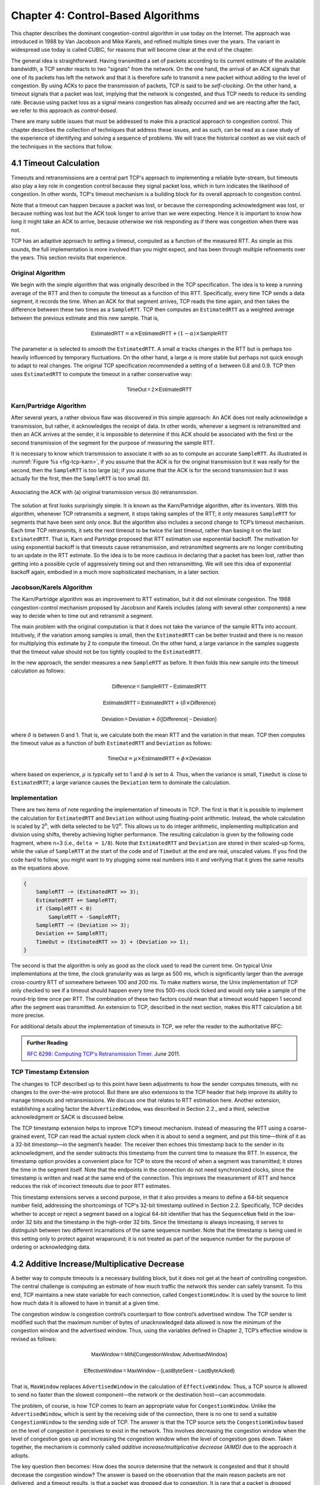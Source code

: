 Chapter 4:  Control-Based Algorithms
====================================
	
This chapter describes the dominant congestion-control algorithm in
use today on the Internet. The approach was introduced in 1988 by Van
Jacobson and Mike Karels, and refined multiple times over the years.
The variant in widespread use today is called CUBIC, for reasons that
will become clear at the end of the chapter.

The general idea is straightforward. Having transmitted a set of
packets according to its current estimate of the available bandwidth,
a TCP sender reacts to two "signals" from the network. On the one
hand, the arrival of an ACK signals that one of its packets
has left the network and that it is therefore safe to transmit a new
packet without adding to the level of congestion.  By using ACKs to
pace the transmission of packets, TCP is said to be *self-clocking*.
On the other hand, a timeout signals that a packet was lost, implying that the network is congested,
and thus TCP needs to reduce its sending rate. Because using packet
loss as a signal means congestion has already occurred and we are
reacting after the fact, we refer to this approach as
*control-based*.

There are many subtle issues that must be addressed to make this a
practical approach to congestion control.  This chapter describes the
collection of techniques that address these issues, and as such, can
be read as a case study of the experience of identifying and solving a
sequence of problems. We will trace the historical context as we visit
each of the techniques in the sections that follow.

4.1 Timeout Calculation
-----------------------

Timeouts and retransmissions are a central part TCP's approach to
implementing a reliable byte-stream, but timeouts also play a key role
in congestion control because they signal packet loss, which in turn
indicates the likelihood of congestion. In other words, TCP's timeout
mechanism is a building block for its overall approach to congestion
control.

Note that a timeout can happen because a packet was lost, or
because the corresponding acknowledgment was lost, or because nothing
was lost but the ACK took longer to arrive than we were
expecting. Hence it is important to know how long it might take an ACK
to arrive, because otherwise we risk responding as if there was
congestion when there was not.

TCP has an adaptive approach to setting a timeout, computed as a
function of the measured RTT. As simple as this sounds, the full
implementation is more involved than you might expect, and has
been through multiple refinements over the years. This section
revisits that experience.

Original Algorithm
~~~~~~~~~~~~~~~~~~

We begin with the simple algorithm that was originally described in
the TCP specification.  The idea is to keep a running average of the
RTT and then to compute the timeout as a function of this RTT.
Specifically, every time TCP sends a data segment, it records the
time. When an ACK for that segment arrives, TCP reads the time again,
and then takes the difference between these two times as a
``SampleRTT``. TCP then computes an ``EstimatedRTT`` as a weighted
average between the previous estimate and this new sample. That is,

.. math::

   \mathsf{EstimatedRTT} = \alpha \times \mathsf{EstimatedRTT} + (1 - \alpha{}) \times \mathsf{SampleRTT}

The parameter :math:`\alpha` is selected to *smooth* the
``EstimatedRTT``. A small :math:`\alpha` tracks changes in the RTT but is
perhaps too heavily influenced by temporary fluctuations. On the other
hand, a large :math:`\alpha` is more stable but perhaps not quick enough to
adapt to real changes. The original TCP specification recommended a
setting of :math:`\alpha` between 0.8 and 0.9. TCP then uses
``EstimatedRTT`` to compute the timeout in a rather conservative way:

.. math::

   \mathsf{TimeOut = 2} \times \mathsf{EstimatedRTT}

Karn/Partridge Algorithm
~~~~~~~~~~~~~~~~~~~~~~~~

After several years, a rather obvious flaw was discovered in this
simple approach: An ACK does not really acknowledge a transmission,
but rather, it acknowledges the receipt of data. In other words,
whenever a segment is retransmitted and then an ACK arrives at the
sender, it is impossible to determine if this ACK should be associated
with the first or the second transmission of the segment for the
purpose of measuring the sample RTT.

It is necessary to know which transmission to associate it with so as
to compute an accurate ``SampleRTT``. As illustrated in
:numref:`Figure %s <fig-tcp-karn>`, if you assume that the ACK is for
the original transmission but it was really for the second, then the
``SampleRTT`` is too large (a); if you assume that the ACK is for the
second transmission but it was actually for the first, then the
``SampleRTT`` is too small (b).

.. _fig-tcp-karn:
.. figure:: figures/f05-10-9780123850591.png
   :width: 500px
   :align: center

   Associating the ACK with (a) original transmission
   versus (b) retransmission.

The solution at first looks surprisingly simple. It is known as the
Karn/Partridge algorithm, after its inventors. With this algorithm,
whenever TCP retransmits a segment, it stops taking samples of the
RTT; it only measures ``SampleRTT`` for segments that have been sent
only once.  But the algorithm also includes a second change to TCP’s
timeout mechanism. Each time TCP retransmits, it sets the next timeout
to be twice the last timeout, rather than basing it on the last
``EstimatedRTT``. That is, Karn and Partridge proposed that RTT
estimation use exponential backoff. The motivation for using
exponential backoff is that timeouts cause retransmission, and
retransmitted segments are no longer contributing to an update in the
RTT estimate. So the idea is to be more cautious in declaring that a
packet has been lost, rather than getting into a possible cycle of
aggressively timing out and then retransmitting.  We will see this
idea of exponential backoff again, embodied in a much
more sophisticated mechanism, in a later section.

Jacobson/Karels Algorithm
~~~~~~~~~~~~~~~~~~~~~~~~~

The Karn/Partridge algorithm was an improvement to RTT estimation, but it did not
eliminate congestion. The 1988 congestion-control mechanism proposed
by Jacobson and Karels includes (along with several other components) a new way to decide when to time out
and retransmit a segment.

The main problem with the original computation is that it does not
take the variance of the sample RTTs into account. Intuitively, if the
variation among samples is small, then the ``EstimatedRTT`` can be
better trusted and there is no reason for multiplying this estimate by
2 to compute the timeout. On the other hand, a large variance in the
samples suggests that the timeout value should not be too tightly
coupled to the ``EstimatedRTT``.

In the new approach, the sender measures a new ``SampleRTT`` as before.
It then folds this new sample into the timeout calculation as follows:

.. math:: \mathsf{Difference = SampleRTT - EstimatedRTT}

.. math:: \mathsf{EstimatedRTT = EstimatedRTT} + ( \delta \times \mathsf{Difference)}

.. math:: \mathsf{Deviation = Deviation} + \delta \mathsf{(| Difference | - Deviation)}

where :math:`\delta` is between 0 and 1. That is, we calculate both
the mean RTT and the variation in that mean. TCP then computes the
timeout value as a function of both ``EstimatedRTT`` and ``Deviation``
as follows:

.. math:: \mathsf{TimeOut} = \mu \times \mathsf{EstimatedRTT} + \phi \times \mathsf{Deviation}

where based on experience, :math:`\mu` is typically set to 1 and :math:`\phi` is
set to 4.  Thus, when the variance is small, ``TimeOut`` is close to
``EstimatedRTT``; a large variance causes the ``Deviation`` term to
dominate the calculation.

Implementation
~~~~~~~~~~~~~~

There are two items of note regarding the implementation of timeouts in
TCP. The first is that it is possible to implement the calculation for
``EstimatedRTT`` and ``Deviation`` without using floating-point
arithmetic. Instead, the whole calculation is scaled by 2\ :sup:`n`, 
with delta selected to be 1/2\ :sup:`n`. This allows us to do integer 
arithmetic, implementing multiplication and division using shifts, 
thereby achieving higher performance. The resulting calculation is given 
by the following code fragment, where n=3
(i.e., ``delta = 1/8``). Note that ``EstimatedRTT`` and ``Deviation`` are
stored in their scaled-up forms, while the value of ``SampleRTT`` at the
start of the code and of ``TimeOut`` at the end are real, unscaled
values. If you find the code hard to follow, you might want to try
plugging some real numbers into it and verifying that it gives the same
results as the equations above.

.. code::

   {
       SampleRTT -= (EstimatedRTT >> 3);
       EstimatedRTT += SampleRTT;
       if (SampleRTT < 0)
           SampleRTT = -SampleRTT;
       SampleRTT -= (Deviation >> 3);
       Deviation += SampleRTT;
       TimeOut = (EstimatedRTT >> 3) + (Deviation >> 1);
   }

The second is that the algorithm is only as good as the clock used to
read the current time. On typical Unix implementations at the time,
the clock granularity was as large as 500 ms, which is significantly
larger than the average cross-country RTT of somewhere between 100 and
200 ms. To make matters worse, the Unix implementation of TCP only
checked to see if a timeout should happen every time this 500-ms clock
ticked and would only take a sample of the round-trip time once per
RTT. The combination of these two factors could mean that a timeout
would happen 1 second after the segment was transmitted. An extension
to TCP, described in the next section, makes this RTT calculation a
bit more precise.

For additional details about the implementation of timeouts in TCP, we
refer the reader to the authoritative RFC:

.. _reading_timeout:
.. admonition::  Further Reading

   `RFC 6298: Computing TCP's Retransmission Timer
   <https://tools.ietf.org/html/rfc6298>`__. June 2011.

TCP Timestamp Extension
~~~~~~~~~~~~~~~~~~~~~~~

The changes to TCP described up to this point have been adjustments to
how the sender computes timeouts, with no changes to the over-the-wire
protocol. But there are also extensions to the TCP header that help
improve its ability to manage timeouts and retransmissions. We discuss
one that relates to RTT estimation here. Another extension, establishing a scaling factor the
``AdvertizedWindow``, was described in Section 2.2., and a third,
selective acknowledgment or SACK is discussed below.

The TCP timestamp extension helps to improve TCP’s timeout mechanism. Instead of
measuring the RTT using a coarse-grained event, TCP can read the actual
system clock when it is about to send a segment, and put this time—think
of it as a 32-bit *timestamp*\ —in the segment’s header. The receiver then
echoes this timestamp back to the sender in its acknowledgment, and the
sender subtracts this timestamp from the current time to measure the
RTT. In essence, the timestamp option provides a convenient place for
TCP to store the record of when a segment was transmitted; it stores the
time in the segment itself. Note that the endpoints in the connection do
not need synchronized clocks, since the timestamp is written and read at
the same end of the connection. This improves the measurement of RTT
and hence reduces the risk of incorrect timeouts due to poor RTT estimates.

This timestamp extensions serves a second purpose, in that it also
provides a means to define a 64-bit sequence number field, addressing
the shortcomings of TCP's 32-bit timestamp outlined in Section 2.2.
Specifically, TCP decides whether to accept or reject a segment based
on a logical 64-bit identifier that has the ``SequenceNum`` field in
the low-order 32 bits and the timestamp in the high-order 32 bits.
Since the timestamp is always increasing, it serves to distinguish
between two different incarnations of the same sequence number. Note
that the timestamp is being used in this setting only to protect
against wraparound; it is not treated as part of the sequence number
for the purpose of ordering or acknowledging data.


4.2 Additive Increase/Multiplicative Decrease
---------------------------------------------

A better way to compute timeouts is a necessary building block, but it
does not get at the heart of controlling congestion. The central
challenge is computing an estimate of how much traffic the network
this sender can safely transmit. To this end, TCP maintains a new
state variable for each connection, called ``CongestionWindow``. It is
used by the source to limit how much data it is allowed to have in
transit at a given time.

The congestion window is congestion control’s counterpart to flow
control’s advertised window.  The TCP sender is modified such that the
maximum number of bytes of unacknowledged data allowed is now the
minimum of the congestion window and the advertised window. Thus,
using the variables defined in Chapter 2, TCP’s effective window is
revised as follows:

.. math:: \mathsf{MaxWindow = MIN(CongestionWindow, AdvertisedWindow)}
	  
.. math:: \mathsf{EffectiveWindow = MaxWindow -  (LastByteSent - LastByteAcked)}

That is, ``MaxWindow`` replaces ``AdvertisedWindow`` in the calculation
of ``EffectiveWindow``. Thus, a TCP source is allowed to send no
faster than the slowest component—the network or the destination
host—can accommodate.

The problem, of course, is how TCP comes to learn an appropriate value
for ``CongestionWindow``. Unlike the ``AdvertisedWindow``, which is
sent by the receiving side of the connection, there is no one to send
a suitable ``CongestionWindow`` to the sending side of TCP. The answer
is that the TCP source sets the ``CongestionWindow`` based on the
level of congestion it perceives to exist in the network. This
involves decreasing the congestion window when the level of congestion
goes up and increasing the congestion window when the level of
congestion goes down. Taken together, the mechanism is commonly called
*additive increase/multiplicative decrease (AIMD)* due to the
approach it adopts.

The key question then becomes: How does the source determine that the
network is congested and that it should decrease the congestion
window?  The answer is based on the observation that the main reason
packets are not delivered, and a timeout results, is that a packet was
dropped due to congestion. It is rare that a packet is dropped because
of an error during transmission. Therefore, TCP interprets timeouts as
a sign of congestion and reduces the rate at which it is transmitting.
Specifically, each time a timeout occurs, the source sets
``CongestionWindow`` to half of its previous value. This halving of
the ``CongestionWindow`` for each timeout corresponds to the
“multiplicative decrease” part of AIMD.

Although ``CongestionWindow`` is defined in terms of bytes, it is
easiest to understand multiplicative decrease if we think in terms of
whole packets. For example, suppose the ``CongestionWindow`` is
currently set to 16 packets. If a loss is detected,
``CongestionWindow`` is set to 8. (Normally, a loss is detected when a
timeout occurs, but as we see below, TCP has another mechanism to
detect dropped packets.)  Additional losses cause ``CongestionWindow``
to be reduced to 4, then 2, and finally to 1 packet.
``CongestionWindow`` is not allowed to fall below the size of a single
packet, which we know from Chapter 2 to be the ``MSS``.

.. _fig-linear:
.. figure:: figures/f06-08-9780123850591.png
   :width: 200px
   :align: center

   Packets in transit during additive increase, with one 
   packet being added each RTT.

A congestion-control strategy that only decreases the window size is
obviously too conservative. We also need to be able to increase the
congestion window to take advantage of newly available capacity in the
network. This is the “additive increase” part of AIMD, and it works as
follows. Every time the source successfully sends a
``CongestionWindow``\ ’s worth of packets—that is, each packet sent
out during the last round-trip time (RTT) has been ACKed—it adds the
equivalent of 1 packet to ``CongestionWindow``. This linear increase
is illustrated in :numref:`Figure %s <fig-linear>`.

In practice, TCP does not wait for an entire window’s worth of ACKs to
add 1 packet’s worth to the congestion window, but instead increments
``CongestionWindow`` by a little for each ACK that
arrives. Specifically, the congestion window is incremented as follows
each time an ACK arrives:

.. math:: \mathsf{Increment = MSS} \times \mathsf{(MSS\ /\ CongestionWindow)}

.. math:: \mathsf{CongestionWindow = CongestionWindow\ +\ Increment}

That is, rather than incrementing ``CongestionWindow`` by an entire
``MSS`` bytes each RTT, we increment it by a fraction of ``MSS`` every
time an ACK is received. Assuming that each ACK acknowledges the receipt
of ``MSS`` bytes, then that fraction is ``MSS/CongestionWindow``.

.. _fig-sawtooth:
.. figure:: figures/f06-09-9780123850591.png
   :width: 600px
   :align: center

   Typical TCP sawtooth pattern.

This pattern of continually increasing and decreasing the congestion
window continues throughout the lifetime of the connection. In fact,
if you plot the current value of ``CongestionWindow`` as a function of
time, you get a sawtooth pattern, as illustrated in :numref:`Figure %s
<fig-sawtooth>`. The important concept to understand about AIMD is
that the source is willing to reduce its congestion window at a much
faster rate than it is willing to increase its congestion window. One
could imagine an additive increase/additive decrease strategy in
which the window would be increased by 1 packet when an ACK arrives
and decreased by 1 when a timeout occurs, but this turns out to be too
aggressive. Responding quickly to congestion 
is important to stability. 

An intuitive explanation for why TCP decreases the window aggressively
and increases it conservatively is that the consequences of having too
large a window are compounding. This is because when the window is too
large, packets that are dropped will be retransmitted, making
congestion even worse. It is important to get out of this state
quickly. You can think of AIMD as gently increasing the data in flight
to probe for the level at which congestion begins, then aggressively
stepping back from the brink of congestion collapse when that level is
detected by a timeout.

Finally, since a timeout is an indication of congestion that triggers
multiplicative decrease, TCP needs the most accurate timeout mechanism
it can afford. We already covered TCP’s timeout mechanism in Section
4.1, but two main things to remember about that mechanism are that
(1) timeouts are set as a function of both the average RTT and the
standard deviation in that average, and (2) due to the cost of
measuring each transmission with an accurate clock, TCP only samples
the round-trip time once per RTT (rather than once per packet) using a
coarse-grained (500-ms) clock.

4.3 Slow Start
--------------

The additive increase mechanism just described is a reasonable approach to
use when the source is operating close to the available capacity of the
network, but it takes too long to ramp up a connection when it is
starting from scratch. TCP therefore provides a second mechanism,
counter-intuitively called *slow start*, which is used to increase the congestion
window rapidly from a cold start. Slow start effectively increases the
congestion window exponentially, rather than linearly.

Specifically, the source starts out by setting ``CongestionWindow`` to
one packet. When the ACK for this packet arrives, TCP adds 1 to
``CongestionWindow`` and then sends two packets. Upon receiving the
corresponding two ACKs, TCP increments ``CongestionWindow`` by 2—one
for each ACK—and next sends four packets. The end result is that TCP
effectively doubles the number of packets it has in transit every RTT.
:numref:`Figure %s <fig-exponential>` shows the growth in the number
of packets in transit during slow start. Compare this to the linear
growth of additive increase illustrated in :numref:`Figure %s
<fig-linear>`.

.. _fig-exponential:
.. figure:: figures/f06-10-9780123850591.png
   :width: 200px
   :align: center

   Packets in transit during slow start.

Why any exponential mechanism would be called “slow” is puzzling at
first, but it makes sense in its historical
context.  We need to compare slow start not against the linear
mechanism of the previous section, but against the original behavior
of TCP. Consider what happens when a connection is established and the
source first starts to send packets—that is, when it currently has no
packets in transit. If the source sends as many packets as the
advertised window allows—which is exactly what TCP did before slow
start was developed—then even if there is a fairly large amount of
bandwidth available in the network, the routers may not be able to
consume this burst of packets. It all depends on how much buffer space
is available at the routers. Slow start was therefore designed to
space packets out so that this burst does not occur. In other words,
even though its exponential growth is faster than linear growth, slow
start is much “slower” than sending an entire advertised window’s
worth of data all at once.

There are actually two different situations in which slow start runs.
The first is at the very beginning of a connection, at which time the
source has no idea how many packets it is going to be able to have in
transit at a given time. (Keep in mind that today TCP runs over
everything from 1-Mbps links to 40-Gbps links, so there is no way for
the source to know the network’s capacity.) In this situation, slow
start continues to double ``CongestionWindow`` each RTT until there is a
loss, at which time a timeout causes multiplicative decrease to divide
``CongestionWindow`` by 2.

The second situation in which slow start is used is a bit more subtle;
it occurs when the connection goes dead while waiting for a timeout to
occur. Recall how TCP’s sliding window algorithm works—when a packet is
lost, the source eventually reaches a point where it has sent as much
data as the advertised window allows, and so it blocks while waiting for
an ACK that will not arrive. Eventually, a timeout happens, but by this
time there are no packets in transit, meaning that the source will
receive no ACKs to “clock” the transmission of new packets. The source
will instead receive a single cumulative ACK that reopens the entire
advertised window, but, as explained above, the source then uses slow
start to restart the flow of data rather than dumping a whole window’s
worth of data on the network all at once.

Although the source is using slow start again, it now knows more
information than it did at the beginning of a connection. Specifically,
the source has a current (and useful) value of ``CongestionWindow``;
this is the value of ``CongestionWindow`` that existed prior to the last
packet loss, divided by 2 as a result of the loss. We can think of this
as the *target* congestion window. Slow start is used to rapidly
increase the sending rate up to this value, and then additive increase
is used beyond this point. Notice that we have a small bookkeeping
problem to take care of, in that we want to remember the target
congestion window resulting from multiplicative decrease as well as the
*actual* congestion window being used by slow start. To address this
problem, TCP introduces a temporary variable to store the target window,
typically called ``CongestionThreshold``, that is set equal to the
``CongestionWindow`` value that results from multiplicative decrease.
The variable ``CongestionWindow`` is then reset to one packet, and it is
incremented by one packet for every ACK that is received until it
reaches ``CongestionThreshold``, at which point it is incremented by one
packet per RTT.

In other words, TCP increases the congestion window as defined by the
following code fragment:

.. code-block:: c

   {
       u_int    cw = state->CongestionWindow;
       u_int    incr = state->maxseg;

       if (cw > state->CongestionThreshold)
           incr = incr * incr / cw;
       state->CongestionWindow = MIN(cw + incr, TCP_MAXWIN);
   }

where ``state`` represents the state of a particular TCP connection and
defines an upper bound on how large the congestion window is allowed to
grow.

:numref:`Figure %s <fig-trace1>` traces how TCP’s ``CongestionWindow``
increases and decreases over time and serves to illustrate the
interplay of slow start and additive increase/multiplicative
decrease. This trace was taken from an actual TCP connection and shows
the current value of ``CongestionWindow``\ —the colored line—over time.

.. _fig-trace1:
.. figure:: figures/f06-11-9780123850591.png
   :width: 600px
   :align: center

   Behavior of TCP congestion control. Colored line = value
   of CongestionWindow over time; solid bullets at top of graph
   = timeouts; hash marks at top of graph = time when each packet is
   transmitted; vertical bars = time when a packet that was
   eventually retransmitted was first transmitted.

There are several things to notice about this trace. The first is the
rapid increase in the congestion window at the beginning of the
connection. This corresponds to the initial slow start phase. The slow
start phase continues until several packets are lost at about 0.4
seconds into the connection, at which time ``CongestionWindow`` flattens
out at about 34 KB. (Why so many packets are lost during slow start is
discussed below.) The reason why the congestion window flattens is that
there are no ACKs arriving, due to the fact that several packets were
lost. In fact, no new packets are sent during this time, as denoted by
the lack of hash marks at the top of the graph. A timeout eventually
happens at approximately 2 seconds, at which time the congestion window
is divided by 2 (i.e., cut from approximately 34 KB to around 17 KB) and
``CongestionThreshold`` is set to this value. Slow start then causes
``CongestionWindow`` to be reset to one packet and to start ramping up
from there.

There is not enough detail in the trace to see exactly what happens when
a couple of packets are lost just after 2 seconds, so we jump ahead to
the linear increase in the congestion window that occurs between 2 and
4 seconds. This corresponds to additive increase. At about 4 seconds,
``CongestionWindow`` flattens out, again due to a lost packet. Now, at
about 5.5 seconds:

1. A timeout happens, causing the congestion window to be divided by 2,
   dropping it from approximately 22 KB to 11 KB, and
   ``CongestionThreshold`` is set to this amount.

2. ``CongestionWindow`` is reset to one packet, as the sender enters
   slow start.

3. Slow start causes ``CongestionWindow`` to grow exponentially until it
   reaches ``CongestionThreshold``.

4. ``CongestionWindow`` then grows linearly.

The same pattern is repeated at around 8 seconds when another timeout
occurs.

We now return to the question of why so many packets are lost during the
initial slow start period. At this point, TCP is attempting to learn how
much bandwidth is available on the network. This is a difficult
task. If the source is not aggressive at this stage—for example, if it
only increases the congestion window linearly—then it takes a long time
for it to discover how much bandwidth is available. This can have a
dramatic impact on the throughput achieved for this connection. On the
other hand, if the source is aggressive at this stage, as TCP is during
exponential growth, then the source runs the risk of having half a
window’s worth of packets dropped by the network.

To see what can happen during exponential growth, consider the
situation in which the source was just able to successfully send
16 packets through the network, causing it to double its congestion
window to 32.  Suppose, however, that the network happens to have just
enough capacity to support 16 packets from this source. The likely
result is that 16 of the 32 packets sent under the new congestion
window will be dropped by the network; actually, this is the
worst-case outcome, since some of the packets will be buffered in some
router. This problem will become increasingly severe as the delay ×
bandwidth product of networks increases. For example, a delay ×
bandwidth product of 1.8 MB means that each connection has the
potential to lose up to 1.8 MB of data at the beginning of each
connection. Of course, this assumes that both the source and the
destination implement the "big windows” extension.

Alternatives to slow start, whereby the source tries to estimate the
available bandwidth by more sophisticated means, have also been
explored. One example is called *quick-start*. The basic idea is that a
TCP sender can ask for an initial sending rate greater than slow start
would allow by putting a requested rate in its SYN packet as an IP
option. Routers along the path can examine the option, evaluate the
current level of congestion on the outgoing link for this flow, and
decide if that rate is acceptable, if a lower rate would be acceptable,
or if standard slow start should be used. By the time the SYN reaches
the receiver, it will contain either a rate that was acceptable to all
routers on the path or an indication that one or more routers on the
path could not support the quick-start request. In the former case, the
TCP sender uses that rate to begin transmission; in the latter case, it
falls back to standard slow start. If TCP is allowed to start off
sending at a higher rate, a session could more quickly reach the point
of filling the pipe, rather than taking many round-trip times to do so.

Clearly one of the challenges to this sort of enhancement to TCP is that
it requires substantially more cooperation from the routers than
standard TCP does. If a single router in the path does not support
quick-start, then the system reverts to standard slow start. Thus, it
could be a long time before these types of enhancements could make it
into the Internet; for now, they are more likely to be used in
controlled network environments (e.g., research networks).

4.4 Fast Retransmit and Fast Recovery
-------------------------------------

The mechanisms described so far were part of the original proposal to
add congestion control to TCP, and they have collectively become know
as *TCP Tahoe* because they were included in the *Tahoe* release of
4.3 BSD Unix in 1988. Once widely deployed, experience revealed some
problems in Tahoe that were subsequently addressed by *TCP Reno* (part
of the 4.3BSD-Reno release) in early 1990. This section describes that
experience and Reno's approach to addressing it.

In short, the coarse-grained implementation of TCP timeouts led to
long periods of time during which the connection went dead while
waiting for a timer to expire. A heuristic, called *fast retransmit*,
sometimes triggers the retransmission of a dropped packet sooner than
the regular timeout mechanism. The fast retransmit mechanism does not
replace regular timeouts; it just adds another way of detecting lost
packets that can be more timely.

The idea is that every time a data packet arrives at the receiving
side, the receiver responds with an acknowledgment, even if this
sequence number has already been acknowledged. Thus, when a packet
arrives out of order—when TCP cannot yet acknowledge the data the
packet contains because earlier data has not yet arrived—TCP resends
the same acknowledgment it sent the last time.

This second transmission of the same acknowledgment is called a
*duplicate ACK*. When the sending side sees a duplicate ACK, it knows
that the other side must have received a packet out of order, which
suggests that an earlier packet might have been lost. Since it is also
possible that the earlier packet has only been delayed rather than
lost, the sender waits until it sees some number of duplicate ACKs (in
practice, three) and
then retransmits the missing packet. The built-in assumption here,
which is well tested in practice, is that out-of-order packets are
less common by far than lost packets. 

.. _fig-tcp-fast:
.. figure:: figures/f06-12-9780123850591.png
   :width: 300px
   :align: center

   Fast retransmit based on duplicate ACKs.

:numref:`Figure %s <fig-tcp-fast>` illustrates how duplicate ACKs lead
to a fast retransmit. In this example, the destination receives
packets 1 and 2, but packet 3 is lost in the network. Thus, the
destination will send a duplicate ACK for packet 2 when packet 4
arrives, again when packet 5 arrives, and so on. (To simplify this
example, we think in terms of packets 1, 2, 3, and so on, rather than
worrying about the sequence numbers for each byte.) When the sender
sees the third duplicate ACK for packet 2—the one sent because the
receiver had gotten packet 6—it retransmits packet 3. Note that when
the retransmitted copy of packet 3 arrives at the destination, the
receiver then sends a cumulative ACK for everything up to and
including packet 6 back to the source.

.. _fig-trace2:
.. figure:: figures/f06-13-9780123850591.png
   :width: 600px
   :align: center

   Trace of TCP with fast retransmit. Colored line 
   = CongestionWindow; solid bullet = timeout; hash marks = time 
   when each packet is transmitted; vertical bars = time when a 
   packet that was eventually retransmitted was first 
   transmitted.

:numref:`Figure %s <fig-trace2>` illustrates the behavior of a version
of TCP with the fast retransmit mechanism. It is interesting to
compare this trace with that given in :numref:`Figure %s
<fig-trace1>`, where fast retransmit was not implemented—the long
periods during which the congestion window stays flat and no packets
are sent has been eliminated. In general, this technique is able to
eliminate about half of the coarse-grained timeouts on a typical TCP
connection, resulting in roughly a 20% improvement in the throughput
over what could otherwise have been achieved. Notice, however, that
the fast retransmit strategy does not eliminate all coarse-grained
timeouts. This is because for a small window size there will not be
enough packets in transit to cause enough duplicate ACKs to be
delivered. Given enough lost packets—for example, as happens during
the initial slow start phase—the sliding window algorithm eventually
blocks the sender until a timeout occurs. In practice, TCP’s fast
retransmit mechanism can detect up to three dropped packets per
window.

There is one further improvement we can make. When the fast retransmit
mechanism signals congestion, rather than drop the congestion window
all the way back to one packet and run slow start, it is possible to
use the ACKs that are still in the pipe to clock the sending of
packets. This mechanism, which is called *fast recovery*, effectively
removes the slow start phase that happens between when fast retransmit
detects a lost packet and additive increase begins. For example, fast
recovery avoids the slow start period between 3.8 and 4 seconds in
:numref:`Figure %s <fig-trace2>` and instead simply cuts the
congestion window in half (from 22 KB to 11 KB) and resumes additive
increase. In other words, slow start is only used at the beginning of
a connection and whenever a coarse-grained timeout occurs. At all
other times, the congestion window is following a pure additive
increase/multiplicative decrease pattern.

4.5 Incremental Enhancements
-------------------------------

If a study of TCP congestion control teaches us one thing, it's how
complex the problem is, and how many details you have to get right.
This happens only through a sequence of incremental improvements that are
the result of experience. The following gives two additional examples
of that lesson.

TCP SACK
~~~~~~~~~~~~~~

The original TCP specification uses cumulative
acknowledgments, meaning that the receiver acknowledges the last
packet it received prior to any lost packets. You can think of the
receiver having a collection of received packets where any lost
packets are represented by holes in the received byte stream. With the
original specification, it's only possible to tell the sender where
the first hole starts, even if several packets have 
been lost. Intuitively, this lack of detail could limit the sender's
ability to respond effectively to packet loss. The approach taken to
address this is called selective acknowledgments or SACK.
SACK is another optional extension to TCP that was first proposed soon
after the early work of Jacobson and Karels but took some years to
gain acceptance, as it was hard to prove that it would be beneficial.

Without SACK, there are only two reasonable strategies for a sender to
adopt when segments are received out-of-order. The pessimistic
strategy responds to a duplicate ACK or a timeout by retransmitting not just the segment
that was clearly lost (the first packet missing at the receiver), but
any segments transmitted subsequently.  In effect, 
the pessimistic strategy assumes the worst: that all those segments
were lost. The disadvantage of the pessimistic strategy is that it may
unnecessarily retransmit segments that were successfully received the
first time. The other strategy is to respond to a loss signal (timeout
or duplicate ACK) by
retransmitting only the segment that triggered that signal.  This optimistic
approach assumes the rosiest scenario: that only the one segment has
been lost. The disadvantage of the optimistic strategy is that it is
very slow to recover when a series of consecutive segments has been
lost, as might happen when there is congestion. It is slow because
each segment’s loss is not discovered until the sender receives an ACK
for its retransmission of the previous segment. This means it consumes
one RTT per segment until it has retransmitted all the segments in the
lost series. With the SACK option, a better strategy is available to
the sender: retransmit just the segments that fill the gaps between
the segments that have been selectively acknowledged.

SACK is first negotiated at the start of a connection by the sender
telling the receiver that it can handle the SACK option. When the SACK
option is used, the receiver continues to acknowledge segments
normally—the meaning of the ``Acknowledge`` field does not change—but
it also extends the header with additional acknowledgments for any
blocks received out-of-order.  This allows the sender to identify the
holes that exist at the receiver, and retransmit just the segments
that are missing instead of all the segments that follow a dropped
segment.

SACK was shown to improve the performance of TCP Reno particularly in
the case where multiple packets were dropped in a single RTT, as would
be expected (since cumulative ACK and SACK are the same thing when only
one packet is dropped). This scenario became more likely over time as
bandwidth x delay products increased, leaving more packets in the pipe
for a given RTT. Hence SACK, which became a proposed IETF standard in
1996, was a timely addition to TCP. 


NewReno
~~~~~~~~~~~~~~

Starting with some research by Janey Hoe at MIT in
the mid-1990s, the enhancement known as NewReno incrementally improves
the performance of TCP by making more intelligent decisions about
which packets to retransmit under certain packet loss conditions.

The key insight behind NewReno is that even without SACK, duplicate
ACKs can convey information to the sender about how many packets have
been dropped and which ones they were, so that the sender can make
more intelligent choices and when to retransmit a packet. Furthermore,
in the presence of multiple losses from a single window, NewReno can
avoids multiple halvings of the congestion window that occurred in
prior versions.

The details of NewReno are extensive, but the intuition is as
follows. If a single packet is lost, then after three duplicate ACKs,
the sender will retransmit the lost packet. When it arrives, the
receiver will acknowledge all the outstanding data, as it has now
filled the one hole in its receive buffer. Conversely, if multiple
packets were lost, the first ACK after that retransmitted packet is
received will only partially cover the outstanding packets. From this,
the sender can infer that there were more packets lost, and
immediately start to try to fill the gaps by sending the next packet
that has not yet been acknowledged. This can lead to fewer timeouts
and hence less idle time and fewer reductions in the congestion
window.

It's worth noting that NewReno was documented in three RFCs published
between 1999 and 2012, each one of which fixed some issues in its
predecessor's algorithms. This is a case study in how complex it can be
to understand the fine detail of
congestion control algorithms, adding to the challenges of getting new
algorithms into deployment. 


4.6 TCP CUBIC 
--------------

It should be clear by now that trying to find the appropriate rate at
which to send traffic into the network is at the heart of congestion
control, and that it's possible to err in either direction. Send too
little traffic and the network is underutilized leading to poor application
performance. Send too much and the network becomes congested,
leading to congestion collapse in the worst case. Between these two
failure modes, sending too much traffic is generally the more serious,
because of the way congestion can quickly compound itself as lost
packets are retransmitted. The AIMD approach that is built into Tahoe,
Reno and NewReno reflects this: increase the window slowly (additive
increase) and decrease it quickly (multiplicative decrease) in an
effort to step back from the brink of congestion collapse before it
gets too severe. But in high bandwidth-delay environments, the cost of
being too conservative in probing for congestion is quite high, as it
can take many RTTs before the "pipe is full". So this has led to some
rethinking on how to probe for the appropriate window size.

This idea that the window should open quickly at some times and more
slowly at others was captured in a new approach called
*Binary Increase Congestion Control (BIC)*. Rather than abruptly
switching from exponential window growth to linear, as TCP Reno does,
BIC effectively does a binary search for the "right" window
size. After a packet loss, the congestion window is cut by a multiplicative factor
:math:`\beta`. With each successful iteration of sending packets at the new window size,
the window is increased to the midpoint of its current value and the
old value that caused congestion. In this way, it asymptotes towards
the old value—first quickly then slowly. (Taken to the extreme, the window would
never get back to its old value—see Zeno's paradox—but when it gets
within a certain threshold it is set to the old value).

At this point, if there is no congestion, we can conclude that the
network conditions have changed, and it is OK to probe for a new
congestion window size. BIC does this first slowly and then more
quickly. You can see the approximate shape of how BIC grows its
window in :numref:`Figure %s <fig-cubic>`, asymptoting towards
:math:`W_{max}` (the old congestion window prior to the last loss) and then moving beyond it.


BIC eventually evolved into a new variant called CUBIC, which today is the default
congestion control algorithm distributed with Linux. CUBIC improved
upon BIC in a number of ways, one of which was to use a smooth curve
described by a cubic function rather than the piece-wise linear
function of BIC. More on this below.

Another important aspect of CUBIC’s approach is to adjust its congestion 
window at regular intervals, based on the amount of time that has 
elapsed since the last congestion event (e.g., the arrival of a 
duplicate ACK), rather than only when ACKs arrive (the latter being a 
function of RTT). This allows CUBIC to behave fairly when long-RTT
flows compete with 
short-RTT flows, which have ACKs arriving more frequently. This
is an interesting departure from prior versions of TCP, in which a
flow with a short RTT holds a definite advantage in terms of the
share of a bottleneck link it will obtain.

.. _fig-cubic:
.. figure:: figures/Slide1.png 
   :width: 500px 
   :align: center 

   Generic cubic function illustrating the change in the congestion 
   window as a function of time. 

The cubic function, shown in :numref:`Figure %s <fig-cubic>`, has three 
phases: slowing growth, flatten plateau, increasing growth. The maximum congestion 
window size achieved just before the last congestion event is the initial target 
(denoted :math:`W_{max}`). You can see how the window growth starts
fast but slows as you get close to :math:`W_{max}`; then there is a
phase of cautious growth when close to :math:`W_{max}`, and finally a
phase of probing for a new achievable :math:`W_{max}`. 

Specifically, CUBIC computes the congestion window (CWND) as a function of time 
(t) since the last congestion event 

.. math::

   \mathsf{CWND(t)} = \mathsf{C} \times \mathsf{(t-K)}^{3} + \mathsf{W}_{max}

where 

.. math::

   \mathsf{K} =  \sqrt[3]{\mathsf{W}_{max} \times (1 - \beta{})/\mathsf{C}}

C is a scaling constant and :math:`\beta` is the multiplicative 
decrease factor.  CUBIC sets the latter to 0.7 rather than the 0.5 
that standard TCP uses. Looking back at :numref:`Figure %s 
<fig-cubic>`, CUBIC is often described as shifting between a concave 
function to being convex (whereas standard TCP’s additive function is 
only convex).

Interestingly, CUBIC is either more aggressive or less aggressive than
earlier variants of TCP, depending on the conditions. Short RTT TCP
Reno flows tend to be effective in acquiring bottleneck
bandwidth, so CUBIC includes a "TCP-friendly" mode where it aims to be
just as aggressive as TCP Reno. But in other circumstances—notably high
bandwidth-delay networks—CUBIC will
be able to obtain a bigger share of the bottleneck bandwidth because
CUBIC is increasing its window size more quickly. This brings us back
to the discussion of Section 3.3 as to whether "fairness" to incumbent
algorithms is the right design goal. Ultimately, CUBIC was extensively
analyzed, showed good performance under many conditions without
causing undue harm, and was widely deployed.

